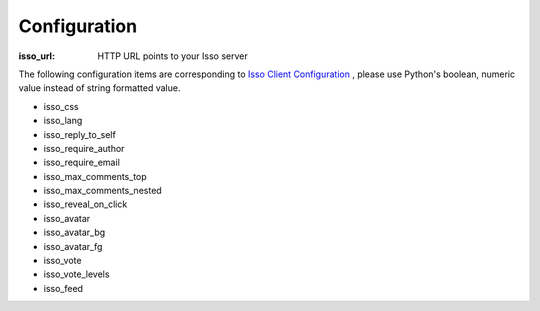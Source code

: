 Configuration
=============

:isso_url: HTTP URL points to your Isso server

The following configuration items are corresponding to `Isso Client Configuration`_ ,
please use Python's boolean, numeric value instead of string formatted value.

- isso_css
- isso_lang
- isso_reply_to_self
- isso_require_author
- isso_require_email
- isso_max_comments_top
- isso_max_comments_nested
- isso_reveal_on_click
- isso_avatar
- isso_avatar_bg
- isso_avatar_fg
- isso_vote
- isso_vote_levels
- isso_feed

.. _Isso Client Configuration: https://posativ.org/isso/docs/configuration/client/
